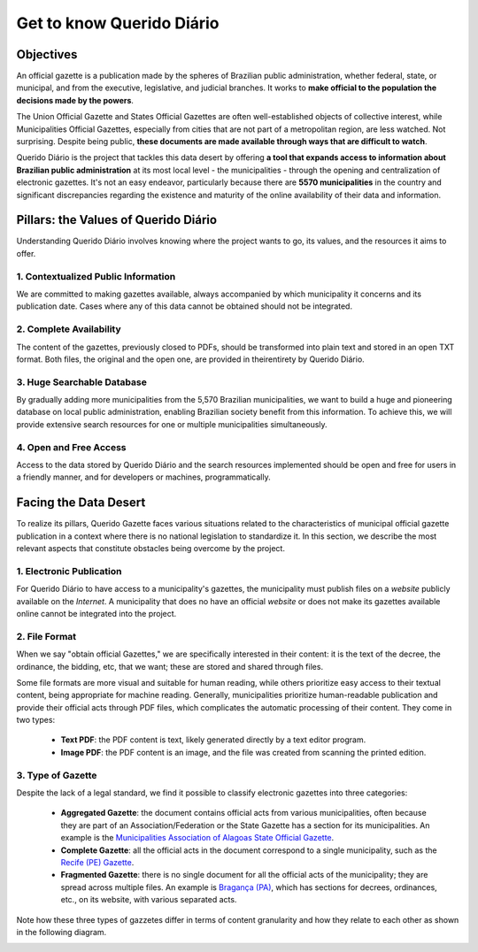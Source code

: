 Get to know Querido Diário
############################## 

Objectives
************

An official gazette is a publication made by the spheres of Brazilian public administration, 
whether federal, state, or municipal, and from the executive, legislative, and judicial 
branches. It works to **make official to the population the decisions made by the powers**.

The Union Official Gazette and States Official Gazettes are often 
well-established objects of collective interest, while Municipalities Official Gazettes,
especially from cities that are not part of a metropolitan region, are less 
watched. Not surprising. Despite being public, **these documents are made available
through ways that are difficult to watch**.

Querido Diário is the project that tackles this data desert by offering **a 
tool that expands access to information about Brazilian public administration**
at its most local level - the municipalities - through the opening and centralization 
of electronic gazettes. It's not an easy endeavor, particularly because there are 
**5570 municipalities** in the country and significant discrepancies regarding the existence and maturity of the online availability of their data and information.

Pillars: the Values of Querido Diário
****************************************

Understanding Querido Diário involves knowing where the project wants to go, its 
values, and the resources it aims to offer.

1. Contextualized Public Information
=========================================

We are committed to making gazettes available, always accompanied
by which municipality it concerns and its publication date. Cases where any of this data cannot be obtained 
should not be integrated.

2. Complete Availability
===============================

The content of the gazettes, previously closed to PDFs, should be transformed 
into plain text and stored in an open TXT format. Both files, the 
original and the open one, are provided in theirentirety by Querido Diário.

3. Huge Searchable Database
======================================

By gradually adding more municipalities from the 5,570 Brazilian municipalities, we want
to build a huge and pioneering database on local public administration,
enabling Brazilian society benefit from this information. To achieve this, we will provide extensive search resources for one or multiple municipalities simultaneously.

4. Open and Free Access
========================================

Access to the data stored by Querido Diário and the search resources
implemented should be open and free for users in a friendly manner,
and for developers or machines, programmatically.

Facing the Data Desert
*********************************

To realize its pillars, Querido Gazette faces various 
situations related to the characteristics of municipal official 
gazette publication in a context where there is no national legislation to standardize it. In this 
section, we describe the most relevant aspects that constitute obstacles being 
overcome by the project.

1. Electronic Publication
====================================

For Querido Diário to have access to a municipality's gazettes, the municipality must publish files on a *website* publicly available on the *Internet*. A municipality that does no have an official *website* or does not make its gazettes available online cannot be integrated into the project.

2. File Format
==================================

When we say "obtain official Gazettes," we are specifically interested in their content: it is the text of the decree, the ordinance, the bidding, etc, that we want; these are stored and shared through files.

Some file formats are more visual and suitable for human 
reading, while others prioritize easy access to their textual content, being 
appropriate for machine reading. Generally, municipalities prioritize human-readable
publication and provide their official acts through PDF files, 
which complicates the automatic processing of their content. They 
come in two types:

   - **Text PDF**: the PDF content is text, likely generated directly by a text editor program.
   - **Image PDF**: the PDF content is an image, and the file was created from scanning the printed edition.

.. _tipo-diarios:

3. Type of Gazette
====================================

Despite the lack of a legal standard, we find it possible to classify electronic gazettes into three categories:

   - **Aggregated Gazette**: the document contains official acts from various municipalities, often because they are part of an Association/Federation or the State Gazette has a section for its municipalities. An example is the  `Municipalities Association of Alagoas State Official Gazette`_.
   - **Complete Gazette**: all the official acts in the document correspond to a single municipality, such as the `Recife (PE) Gazette`_.
   - **Fragmented Gazette**: there is no single document for all the official acts of the municipality; they are spread across multiple files. An example is `Bragança (PA)`_, which has sections for decrees, ordinances, etc., on its website, with various separated acts.

Note how these three types of gazzetes differ in terms of content granularity and how they relate to each other as shown in the following diagram. 
   
.. image:: https://querido-diario-static.nyc3.cdn.digitaloceanspaces.com/docs/qd-document-types.png
   :alt: Diagram about how gazette types relate. An aggregated gazette if splited each municipality makes a complete gazette and a fragmented gazette if all parts joined becomes a complete gazette.

.. REFERENCES:
.. _Municipalities Association of Alagoas State Official Gazette: https://www.diariomunicipal.com.br/ama/
.. _Recife (PE) Gazette: https://dome.recife.pe.gov.br/dome/
.. _Bragança (PA): https://braganca.pa.gov.br/decretos-2023/
   
   

